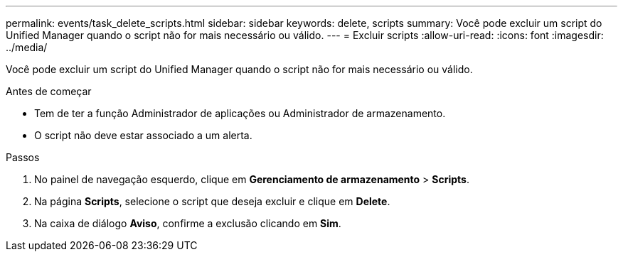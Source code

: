 ---
permalink: events/task_delete_scripts.html 
sidebar: sidebar 
keywords: delete, scripts 
summary: Você pode excluir um script do Unified Manager quando o script não for mais necessário ou válido. 
---
= Excluir scripts
:allow-uri-read: 
:icons: font
:imagesdir: ../media/


[role="lead"]
Você pode excluir um script do Unified Manager quando o script não for mais necessário ou válido.

.Antes de começar
* Tem de ter a função Administrador de aplicações ou Administrador de armazenamento.
* O script não deve estar associado a um alerta.


.Passos
. No painel de navegação esquerdo, clique em *Gerenciamento de armazenamento* > *Scripts*.
. Na página *Scripts*, selecione o script que deseja excluir e clique em *Delete*.
. Na caixa de diálogo *Aviso*, confirme a exclusão clicando em *Sim*.

